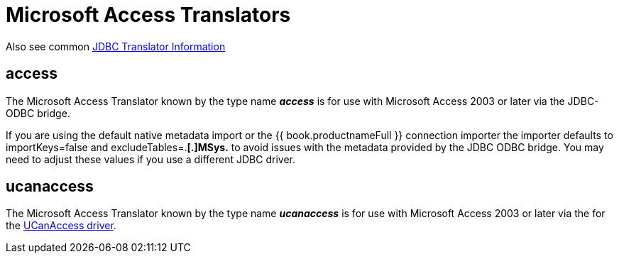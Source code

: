 
= Microsoft Access Translators

Also see common link:JDBC_Translators.adoc[JDBC Translator Information]

== access

The Microsoft Access Translator known by the type name *_access_* is for use with Microsoft Access 2003 or later via the JDBC-ODBC bridge.

If you are using the default native metadata import or the {{ book.productnameFull }} connection importer the importer defaults to importKeys=false and excludeTables=.*[.]MSys.* to avoid issues with the metadata provided by the JDBC ODBC bridge. You may need to adjust these values if you use a different JDBC driver.

== ucanaccess

The Microsoft Access Translator known by the type name *_ucanaccess_* is for use with Microsoft Access 2003 or later via the for the http://ucanaccess.sourceforge.net/site.html[UCanAccess driver].


